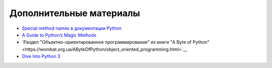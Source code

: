 .. meta::
   :http-equiv=Content-Type: text/html; charset=utf-8

Дополнительные материалы
------------------------

* `Special method names в документации Python <https://docs.python.org/3/reference/datamodel.html#special-method-names>`__
* `A Guide to Python’s Magic Methods <https://rszalski.github.io/magicmethods/>`__
* `Раздел "Объектно-ориентированное программирование" из книги "A Byte of Python"<https://wombat.org.ua/AByteOfPython/object_oriented_programming.html>`__
* `Dive Into Python 3 <http://www.diveintopython3.net/special-method-names.html>`__
